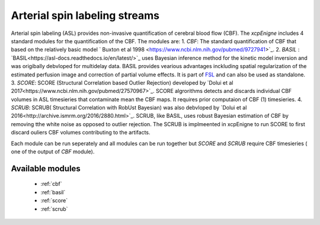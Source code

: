 .. _asl:

Arterial spin labeling streams
================================
Arterial spin labeling (ASL) provides non-invasive quantification of cerebral blood flow (CBF). 
The `xcpEnigne` includes 4 standard modules for the  quantification of the CBF. The modules are: 
1. `CBF`: The standard quantification of CBF that based on the relatively basic model ` Buxton et al 1998 <https://www.ncbi.nlm.nih.gov/pubmed/9727941>`_. 
2. `BASIL` : `BASIL<https://asl-docs.readthedocs.io/en/latest/>`_ uses Bayesian inference method for the kinetic model inversion and was origibally debvloped for multidelay data. 
BASIL provides vearious advantages inckluding spatial regularization of the estimated perfusion image and correction of partial volume effects. It is part of `FSL <https://fsl.fmrib.ox.ac.uk/fsl/fslwiki/BASIL>`_ and 
can also be used as standalone. 
3. `SCORE`:  SCORE (Structural Correlation based Outlier Rejection) developed by `Dolui et al 2017<https://www.ncbi.nlm.nih.gov/pubmed/27570967>`_. SCORE algrorithms detects and discards 
individual CBF volumes in ASL timesieries that contaminate mean the CBF maps. It requires prior computaion of CBF (1) timesieries. 
4. `SCRUB`: SCRUB( Structural Correlation with RobUst Bayesian) was also debvloped by `Dolui et al 2016<http://archive.ismrm.org/2016/2880.html>`_. SCRUB, like BASIL, uses robust Bayesian estimation of 
CBF by removing tthe white noise as opposed to outlier rejection. The SCRUB is implmeented in xcpEnigne  to run SCORE to first discard ouliers CBF volumes contributing to the artifacts. 

Each module can be run seperately and all modules can be run together but `SCORE` and `SCRUB` require CBF timesieries ( one of the output of `CBF` module).

Available modules
------------------

 * :ref:`cbf`
 * :ref:`basil`
 * :ref:`score`
 * :ref:`scrub`
 